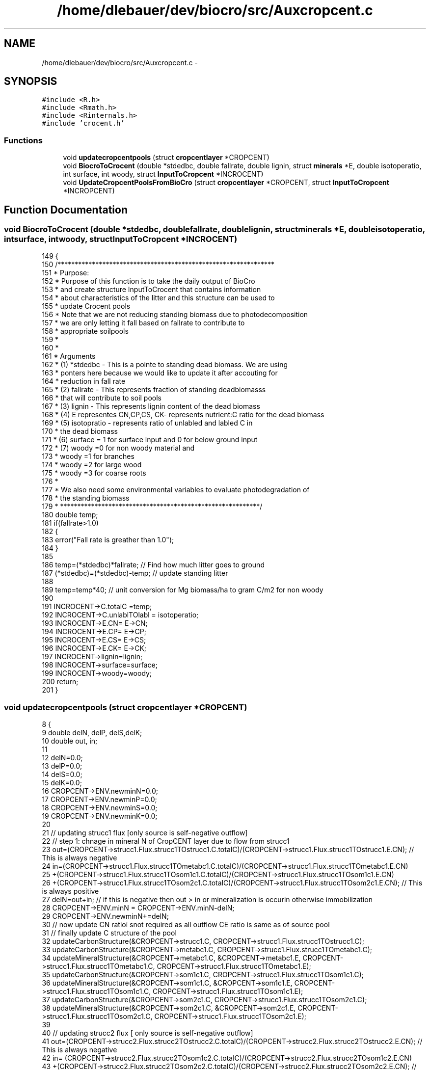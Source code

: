 .TH "/home/dlebauer/dev/biocro/src/Auxcropcent.c" 3 "Fri Apr 3 2015" "Version 0.92" "BioCro" \" -*- nroff -*-
.ad l
.nh
.SH NAME
/home/dlebauer/dev/biocro/src/Auxcropcent.c \- 
.SH SYNOPSIS
.br
.PP
\fC#include <R\&.h>\fP
.br
\fC#include <Rmath\&.h>\fP
.br
\fC#include <Rinternals\&.h>\fP
.br
\fC#include 'crocent\&.h'\fP
.br

.SS "Functions"

.in +1c
.ti -1c
.RI "void \fBupdatecropcentpools\fP (struct \fBcropcentlayer\fP *CROPCENT)"
.br
.ti -1c
.RI "void \fBBiocroToCrocent\fP (double *stdedbc, double fallrate, double lignin, struct \fBminerals\fP *E, double isotoperatio, int surface, int woody, struct \fBInputToCropcent\fP *INCROCENT)"
.br
.ti -1c
.RI "void \fBUpdateCropcentPoolsFromBioCro\fP (struct \fBcropcentlayer\fP *CROPCENT, struct \fBInputToCropcent\fP *INCROPCENT)"
.br
.in -1c
.SH "Function Documentation"
.PP 
.SS "void BiocroToCrocent (double *stdedbc, doublefallrate, doublelignin, struct \fBminerals\fP *E, doubleisotoperatio, intsurface, intwoody, struct \fBInputToCropcent\fP *INCROCENT)"

.PP
.nf
149 {
150   /***************************************************************
151   *   Purpose:
152   *   Purpose of this function is to take the daily output of BioCro
153   *   and create structure InputToCrocent that contains information
154   *   about characteristics of the litter and this structure can be used to
155   *   update Crocent pools
156   *   Note that we are not reducing standing biomass due to photodecomposition
157   *   we are only letting it fall based on fallrate to contribute to 
158   *   appropriate soilpools
159   *  
160   * 
161   *   Arguments
162   *   (1)  *stdedbc - This is a pointe to standing dead biomass\&. We are using
163   *         ponters here because we would like to update it after accouting for
164   *         reduction in fall rate
165   *   (2)  fallrate - This represents fraction of standing deadbiomasss
166   *         that will contribute to soil pools
167   *   (3)   lignin - This represents lignin content of the dead biomass
168   *   (4)   E representes CN,CP,CS, CK- represents nutrient:C ratio for the dead biomass
169   *   (5)   isotopratio - represents ratio of unlabled and labled C in 
170   *          the dead biomass
171   *   (6)   surface = 1 for surface input and 0 for below ground input 
172   *   (7)   woody =0 for non woody material and
173   *        woody =1 for branches
174   *        woody =2 for large wood
175   *        woody =3 for coarse roots
176   * 
177   *   We also need some environmental variables to evaluate photodegradation of
178   *   the standing biomass
179   * **********************************************************/
180       double temp;
181       if(fallrate>1\&.0) 
182       {
183         error("Fall rate is greather than 1\&.0");
184       }
185       
186       temp=(*stdedbc)*fallrate;  // Find how much litter goes to ground
187       (*stdedbc)=(*stdedbc)-temp; // update standing litter
188        
189        temp=temp*40; // unit conversion for Mg biomass/ha  to gram C/m2 for non woody
190       
191       INCROCENT->C\&.totalC =temp;
192       INCROCENT->C\&.unlablTOlabl = isotoperatio;
193       INCROCENT->E\&.CN= E->CN;
194       INCROCENT->E\&.CP= E->CP;
195       INCROCENT->E\&.CS= E->CS;
196       INCROCENT->E\&.CK= E->CK;
197       INCROCENT->lignin=lignin;
198       INCROCENT->surface=surface;
199       INCROCENT->woody=woody;
200       return;                                  
201 }
.fi
.SS "void updatecropcentpools (struct \fBcropcentlayer\fP *CROPCENT)"

.PP
.nf
8 {
9   double delN, delP, delS,delK;
10   double out, in;
11   
12   delN=0\&.0;
13   delP=0\&.0;
14   delS=0\&.0;
15   delK=0\&.0;
16   CROPCENT->ENV\&.newminN=0\&.0;
17   CROPCENT->ENV\&.newminP=0\&.0;
18   CROPCENT->ENV\&.newminS=0\&.0;
19   CROPCENT->ENV\&.newminK=0\&.0;
20   
21   // updating strucc1 flux [only source is self-negative outflow]
22   // step 1: chnage in mineral N of CropCENT layer due to flow from strucc1
23   out=(CROPCENT->strucc1\&.Flux\&.strucc1TOstrucc1\&.C\&.totalC)/(CROPCENT->strucc1\&.Flux\&.strucc1TOstrucc1\&.E\&.CN); // This is always negative
24   in=(CROPCENT->strucc1\&.Flux\&.strucc1TOmetabc1\&.C\&.totalC)/(CROPCENT->strucc1\&.Flux\&.strucc1TOmetabc1\&.E\&.CN)
25       +(CROPCENT->strucc1\&.Flux\&.strucc1TOsom1c1\&.C\&.totalC)/(CROPCENT->strucc1\&.Flux\&.strucc1TOsom1c1\&.E\&.CN)
26       +(CROPCENT->strucc1\&.Flux\&.strucc1TOsom2c1\&.C\&.totalC)/(CROPCENT->strucc1\&.Flux\&.strucc1TOsom2c1\&.E\&.CN); // This is always positive
27   delN=out+in; // if this is negative then out > in or mineralization is occurin otherwise immobilization
28   CROPCENT->ENV\&.minN = CROPCENT->ENV\&.minN-delN;
29   CROPCENT->ENV\&.newminN+=delN;
30   // now update CN ratioi snot required as all outflow CE ratio is same as of source pool
31   // finally update C structure of the pool
32   updateCarbonStructure(&CROPCENT->strucc1\&.C, CROPCENT->strucc1\&.Flux\&.strucc1TOstrucc1\&.C);
33   updateCarbonStructure(&CROPCENT->metabc1\&.C, CROPCENT->strucc1\&.Flux\&.strucc1TOmetabc1\&.C);
34   updateMineralStructure(&CROPCENT->metabc1\&.C, &CROPCENT->metabc1\&.E, CROPCENT->strucc1\&.Flux\&.strucc1TOmetabc1\&.C, CROPCENT->strucc1\&.Flux\&.strucc1TOmetabc1\&.E);
35   updateCarbonStructure(&CROPCENT->som1c1\&.C, CROPCENT->strucc1\&.Flux\&.strucc1TOsom1c1\&.C);
36   updateMineralStructure(&CROPCENT->som1c1\&.C, &CROPCENT->som1c1\&.E, CROPCENT->strucc1\&.Flux\&.strucc1TOsom1c1\&.C, CROPCENT->strucc1\&.Flux\&.strucc1TOsom1c1\&.E);
37   updateCarbonStructure(&CROPCENT->som2c1\&.C, CROPCENT->strucc1\&.Flux\&.strucc1TOsom2c1\&.C);
38   updateMineralStructure(&CROPCENT->som2c1\&.C, &CROPCENT->som2c1\&.E, CROPCENT->strucc1\&.Flux\&.strucc1TOsom2c1\&.C, CROPCENT->strucc1\&.Flux\&.strucc1TOsom2c1\&.E);
39 
40   // updating strucc2 flux [ only source is self-negative outflow]
41   out=(CROPCENT->strucc2\&.Flux\&.strucc2TOstrucc2\&.C\&.totalC)/(CROPCENT->strucc2\&.Flux\&.strucc2TOstrucc2\&.E\&.CN); // This is always negative
42   in= (CROPCENT->strucc2\&.Flux\&.strucc2TOsom1c2\&.C\&.totalC)/(CROPCENT->strucc2\&.Flux\&.strucc2TOsom1c2\&.E\&.CN)
43       +(CROPCENT->strucc2\&.Flux\&.strucc2TOsom2c2\&.C\&.totalC)/(CROPCENT->strucc2\&.Flux\&.strucc2TOsom2c2\&.E\&.CN); // This is always positive
44   delN=out+in; // if this is negative then out > in or mineralization is occurin otherwise immobilization
45   CROPCENT->ENV\&.minN = CROPCENT->ENV\&.minN-delN;
46   CROPCENT->ENV\&.newminN+=delN;
47   // now update CN ratio, which does not change because outflow CE is same as CE of pool\&. Only CE ratio of receiving flux changes
48   // finally update C structure of the pool
49   updateCarbonStructure(&CROPCENT->strucc2\&.C, CROPCENT->strucc2\&.Flux\&.strucc2TOstrucc2\&.C);
50   updateCarbonStructure(&CROPCENT->som1c2\&.C, CROPCENT->strucc2\&.Flux\&.strucc2TOsom1c2\&.C);
51   updateMineralStructure(&CROPCENT->som1c2\&.C, &CROPCENT->som1c2\&.E, CROPCENT->strucc2\&.Flux\&.strucc2TOsom1c2\&.C, CROPCENT->strucc2\&.Flux\&.strucc2TOsom1c2\&.E);
52   updateCarbonStructure(&CROPCENT->som2c2\&.C, CROPCENT->strucc2\&.Flux\&.strucc2TOsom2c2\&.C);
53   updateMineralStructure(&CROPCENT->som2c2\&.C, &CROPCENT->som2c2\&.E, CROPCENT->strucc2\&.Flux\&.strucc2TOsom2c2\&.C, CROPCENT->strucc2\&.Flux\&.strucc2TOsom2c2\&.E);
54   
55   // updating metabc1 flux [source is self -negative outflow and from strucc1]
56   out=(CROPCENT->metabc1\&.Flux\&.metabc1TOmetabc1\&.C\&.totalC)/(CROPCENT->metabc1\&.Flux\&.metabc1TOmetabc1\&.E\&.CN); 
57   in=(CROPCENT->metabc1\&.Flux\&.metabc1TOsom1c1\&.C\&.totalC)/(CROPCENT->metabc1\&.Flux\&.metabc1TOsom1c1\&.E\&.CN); 
58   delN=out+in; // if this is negative then out > in or mineralization is occurin otherwise immobilization
59   CROPCENT->ENV\&.minN = CROPCENT->ENV\&.minN-delN;
60   CROPCENT->ENV\&.newminN+=delN;
61   updateCarbonStructure(&CROPCENT->metabc1\&.C, CROPCENT->metabc1\&.Flux\&.metabc1TOmetabc1\&.C);
62   updateCarbonStructure(&CROPCENT->som1c1\&.C, CROPCENT->metabc1\&.Flux\&.metabc1TOsom1c1\&.C);
63   updateMineralStructure(&CROPCENT->som1c1\&.C, &CROPCENT->som1c1\&.E, CROPCENT->metabc1\&.Flux\&.metabc1TOsom1c1\&.C, CROPCENT->metabc1\&.Flux\&.metabc1TOsom1c1\&.E);
64   
65   // updating metabc2 flux [source is self -negative outflow and from strucc1]
66   out=(CROPCENT->metabc2\&.Flux\&.metabc2TOmetabc2\&.C\&.totalC)/(CROPCENT->metabc2\&.Flux\&.metabc2TOmetabc2\&.E\&.CN); 
67   in=(CROPCENT->metabc2\&.Flux\&.metabc2TOsom1c2\&.C\&.totalC)/(CROPCENT->metabc2\&.Flux\&.metabc2TOsom1c2\&.E\&.CN); 
68   delN=out+in; // if this is negative then out > in or mineralization is occurin otherwise immobilization
69   CROPCENT->ENV\&.minN = CROPCENT->ENV\&.minN-delN;
70   CROPCENT->ENV\&.newminN+=delN;
71   updateCarbonStructure(&CROPCENT->metabc2\&.C, CROPCENT->metabc2\&.Flux\&.metabc2TOmetabc2\&.C);
72   updateCarbonStructure(&CROPCENT->som1c2\&.C, CROPCENT->metabc2\&.Flux\&.metabc2TOsom1c2\&.C);
73   updateMineralStructure(&CROPCENT->som1c2\&.C, &CROPCENT->som1c2\&.E, CROPCENT->metabc2\&.Flux\&.metabc2TOsom1c2\&.C, CROPCENT->metabc2\&.Flux\&.metabc2TOsom1c2\&.E);
74   
75   // updating som1c1 Fluxes
76   out=(CROPCENT->som1c1\&.Flux\&.som1c1TOsom1c1\&.C\&.totalC)/(CROPCENT->som1c1\&.Flux\&.som1c1TOsom1c1\&.E\&.CN); 
77   in=(CROPCENT->som1c1\&.Flux\&.som1c1TOsom2c1\&.C\&.totalC)/(CROPCENT->som1c1\&.Flux\&.som1c1TOsom2c1\&.E\&.CN); 
78   delN=out+in; // if this is negative then out > in or mineralization is occurin otherwise immobilization
79   CROPCENT->ENV\&.minN = CROPCENT->ENV\&.minN-delN;
80   CROPCENT->ENV\&.newminN+=delN;
81   updateCarbonStructure(&CROPCENT->som1c1\&.C, CROPCENT->som1c1\&.Flux\&.som1c1TOsom1c1\&.C);
82   updateCarbonStructure(&CROPCENT->som2c1\&.C, CROPCENT->som1c1\&.Flux\&.som1c1TOsom2c1\&.C);
83   updateMineralStructure(&CROPCENT->som2c1\&.C, &CROPCENT->som2c1\&.E, CROPCENT->som1c1\&.Flux\&.som1c1TOsom2c1\&.C, CROPCENT->som1c1\&.Flux\&.som1c1TOsom2c1\&.E);
84   
85   
86   // updating som2c1 Fluxes
87   out=(CROPCENT->som2c1\&.Flux\&.som2c1TOsom2c1\&.C\&.totalC)/(CROPCENT->som2c1\&.Flux\&.som2c1TOsom2c1\&.E\&.CN); 
88   in=(CROPCENT->som2c1\&.Flux\&.som2c1TOsom1c1\&.C\&.totalC)/(CROPCENT->som2c1\&.Flux\&.som2c1TOsom1c1\&.E\&.CN)
89     +(CROPCENT->som2c1\&.Flux\&.som2c1TOsom2c2\&.C\&.totalC)/(CROPCENT->som2c1\&.Flux\&.som2c1TOsom2c2\&.E\&.CN); 
90   delN=out+in; // if this is negative then out > in or mineralization is occurin otherwise immobilization
91   CROPCENT->ENV\&.minN = CROPCENT->ENV\&.minN-delN;
92   CROPCENT->ENV\&.newminN+=delN;
93   updateCarbonStructure(&CROPCENT->som2c1\&.C, CROPCENT->som2c1\&.Flux\&.som2c1TOsom2c1\&.C);
94   updateCarbonStructure(&CROPCENT->som1c1\&.C, CROPCENT->som2c1\&.Flux\&.som2c1TOsom1c1\&.C);
95   updateMineralStructure(&CROPCENT->som1c1\&.C, &CROPCENT->som1c1\&.E, CROPCENT->som2c1\&.Flux\&.som2c1TOsom1c1\&.C, CROPCENT->som2c1\&.Flux\&.som2c1TOsom1c1\&.E);
96   updateCarbonStructure(&CROPCENT->som2c2\&.C, CROPCENT->som2c1\&.Flux\&.som2c1TOsom2c2\&.C);
97   updateMineralStructure(&CROPCENT->som2c2\&.C, &CROPCENT->som2c2\&.E, CROPCENT->som2c1\&.Flux\&.som2c1TOsom2c2\&.C, CROPCENT->som2c1\&.Flux\&.som2c1TOsom2c2\&.E);
98   
99   
100   // updating som1c2 Fluxes
101   out=(CROPCENT->som1c2\&.Flux\&.som1c2TOsom1c2\&.C\&.totalC)/(CROPCENT->som1c2\&.Flux\&.som1c2TOsom1c2\&.E\&.CN); 
102   in=(CROPCENT->som1c2\&.Flux\&.som1c2TOsom2c2\&.C\&.totalC)/(CROPCENT->som1c2\&.Flux\&.som1c2TOsom2c2\&.E\&.CN)
103     +(CROPCENT->som1c2\&.Flux\&.som1c2TOsom3c\&.C\&.totalC)/(CROPCENT->som1c2\&.Flux\&.som1c2TOsom3c\&.E\&.CN)
104     +(CROPCENT->som1c2\&.Flux\&.som1c2TOleachate\&.C\&.totalC)/(CROPCENT->som1c2\&.Flux\&.som1c2TOleachate\&.E\&.CN);
105   delN=out+in; // if this is negative then out > in or mineralization is occurin otherwise immobilization
106   CROPCENT->ENV\&.minN = CROPCENT->ENV\&.minN-delN;
107   CROPCENT->ENV\&.newminN+=delN;
108   updateCarbonStructure(&CROPCENT->som1c2\&.C, CROPCENT->som1c2\&.Flux\&.som1c2TOsom1c2\&.C);
109   // remember here we need to modify CN ratio of the som1c2 pool because CN ratio of leachate loss is much larger
110   // This modified ratio can be obtained in th below function
111   updateCEafterleachate(&CROPCENT->som1c2);
112  
113   updateCarbonStructure(&CROPCENT->som2c2\&.C, CROPCENT->som1c2\&.Flux\&.som1c2TOsom2c2\&.C);
114   updateMineralStructure(&CROPCENT->som2c2\&.C, &CROPCENT->som2c2\&.E, CROPCENT->som1c2\&.Flux\&.som1c2TOsom2c2\&.C, CROPCENT->som1c2\&.Flux\&.som1c2TOsom2c2\&.E);
115    
116   updateCarbonStructure(&CROPCENT->som3c\&.C, CROPCENT->som1c2\&.Flux\&.som1c2TOsom3c\&.C);
117   updateMineralStructure(&CROPCENT->som3c\&.C, &CROPCENT->som3c\&.E, CROPCENT->som1c2\&.Flux\&.som1c2TOsom3c\&.C, CROPCENT->som1c2\&.Flux\&.som1c2TOsom3c\&.E);
118   
119   
120   // updating som2c2 Fluxes
121   out=(CROPCENT->som2c2\&.Flux\&.som2c2TOsom2c2\&.C\&.totalC)/(CROPCENT->som2c2\&.Flux\&.som2c2TOsom2c2\&.E\&.CN); 
122   in=(CROPCENT->som2c2\&.Flux\&.som2c2TOsom3c\&.C\&.totalC)/(CROPCENT->som2c2\&.Flux\&.som2c2TOsom3c\&.E\&.CN)
123     +(CROPCENT->som2c2\&.Flux\&.som2c2TOsom1c2\&.C\&.totalC)/(CROPCENT->som2c2\&.Flux\&.som2c2TOsom1c2\&.E\&.CN); 
124   delN=out+in; // if this is negative then out > in or mineralization is occurin otherwise immobilization
125   CROPCENT->ENV\&.minN = CROPCENT->ENV\&.minN-delN;
126   CROPCENT->ENV\&.newminN+=delN;
127   updateCarbonStructure(&CROPCENT->som2c2\&.C, CROPCENT->som2c2\&.Flux\&.som2c2TOsom2c2\&.C);
128   updateCarbonStructure(&CROPCENT->som1c2\&.C, CROPCENT->som2c2\&.Flux\&.som2c2TOsom1c2\&.C);
129   updateMineralStructure(&CROPCENT->som1c2\&.C, &CROPCENT->som1c2\&.E, CROPCENT->som2c2\&.Flux\&.som2c2TOsom1c2\&.C, CROPCENT->som2c2\&.Flux\&.som2c2TOsom1c2\&.E);
130   updateCarbonStructure(&CROPCENT->som2c2\&.C, CROPCENT->som2c2\&.Flux\&.som2c2TOsom3c\&.C);
131   updateMineralStructure(&CROPCENT->som2c2\&.C, &CROPCENT->som2c2\&.E, CROPCENT->som2c2\&.Flux\&.som2c2TOsom3c\&.C, CROPCENT->som2c2\&.Flux\&.som2c2TOsom3c\&.E);
132  
133  // updating som3c Fluxes
134   out=(CROPCENT->som3c\&.Flux\&.som3cTOsom3c\&.C\&.totalC)/(CROPCENT->som3c\&.Flux\&.som3cTOsom3c\&.E\&.CN); 
135   in=(CROPCENT->som3c\&.Flux\&.som3cTOsom1c2\&.C\&.totalC)/(CROPCENT->som3c\&.Flux\&.som3cTOsom1c2\&.E\&.CN);
136    
137   delN=out+in; // if this is negative then out > in or mineralization is occurin otherwise immobilization
138   CROPCENT->ENV\&.minN = CROPCENT->ENV\&.minN-delN;
139   CROPCENT->ENV\&.newminN+=delN;
140   updateCarbonStructure(&CROPCENT->som3c\&.C, CROPCENT->som3c\&.Flux\&.som3cTOsom3c\&.C);
141   updateCarbonStructure(&CROPCENT->som1c2\&.C, CROPCENT->som3c\&.Flux\&.som3cTOsom1c2\&.C);
142   updateMineralStructure(&CROPCENT->som1c2\&.C, &CROPCENT->som1c2\&.E, CROPCENT->som3c\&.Flux\&.som3cTOsom1c2\&.C, CROPCENT->som3c\&.Flux\&.som3cTOsom1c2\&.E);
143   
144   CROPCENT->ENV\&.newminN=(-1)*CROPCENT->ENV\&.newminN; // Because negative value represents mineralization and net mineralization is postiive for trace gas calculations
145   return;
146 }
.fi
.SS "void UpdateCropcentPoolsFromBioCro (struct \fBcropcentlayer\fP *CROPCENT, struct \fBInputToCropcent\fP *INCROPCENT)"

.SH "Author"
.PP 
Generated automatically by Doxygen for BioCro from the source code\&.
